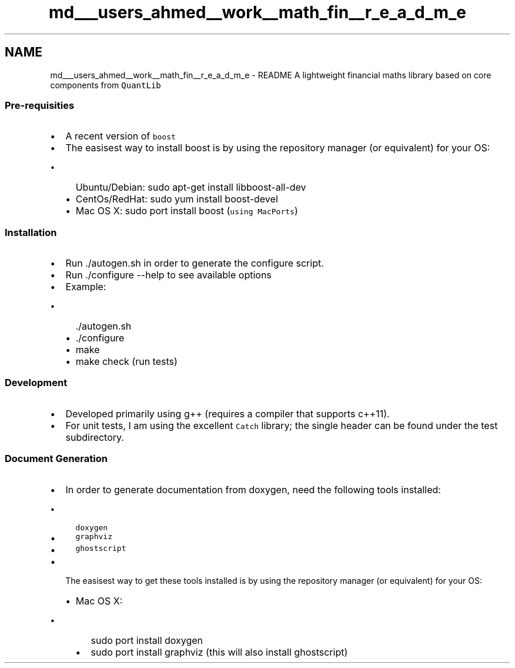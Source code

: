 .TH "md___users_ahmed__work__math_fin__r_e_a_d_m_e" 3 "Mon Dec 26 2016" "Version 1.0" "MathFin" \" -*- nroff -*-
.ad l
.nh
.SH NAME
md___users_ahmed__work__math_fin__r_e_a_d_m_e \- README 
A lightweight financial maths library based on core components from \fCQuantLib\fP
.PP
.SS "Pre-requisities "
.PP
.IP "\(bu" 2
A recent version of \fCboost\fP
.IP "\(bu" 2
The easisest way to install boost is by using the repository manager (or equivalent) for your OS:
.IP "  \(bu" 4
Ubuntu/Debian: sudo apt-get install libboost-all-dev
.IP "  \(bu" 4
CentOs/RedHat: sudo yum install boost-devel
.IP "  \(bu" 4
Mac OS X: sudo port install boost (\fCusing MacPorts\fP)
.PP

.PP
.PP
.SS "Installation "
.PP
.IP "\(bu" 2
Run \&./autogen\&.sh in order to generate the configure script\&.
.IP "\(bu" 2
Run \&./configure --help to see available options
.IP "\(bu" 2
Example:
.IP "  \(bu" 4
\&./autogen\&.sh
.IP "  \(bu" 4
\&./configure
.IP "  \(bu" 4
make
.IP "  \(bu" 4
make check (run tests)
.PP

.PP
.PP
.SS "Development "
.PP
.IP "\(bu" 2
Developed primarily using g++ (requires a compiler that supports c++11)\&.
.IP "\(bu" 2
For unit tests, I am using the excellent \fCCatch\fP library; the single header can be found under the test subdirectory\&.
.PP
.PP
.SS "Document Generation "
.PP
.IP "\(bu" 2
In order to generate documentation from doxygen, need the following tools installed:
.IP "  \(bu" 4
\fCdoxygen\fP
.IP "  \(bu" 4
\fCgraphviz\fP
.IP "  \(bu" 4
\fCghostscript\fP
.PP

.IP "\(bu" 2
The easisest way to get these tools installed is by using the repository manager (or equivalent) for your OS:
.IP "  \(bu" 4
Mac OS X:
.IP "    \(bu" 6
sudo port install doxygen
.IP "    \(bu" 6
sudo port install graphviz (this will also install ghostscript) 
.PP

.PP

.PP

